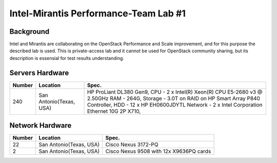 .. _intel_mirantis_performance_lab_1:

======================================
Intel-Mirantis Performance-Team Lab #1
======================================

Background
==========

Intel and Mirantis are collaborating on the OpenStack Performance and Scale improvement,
and for this purpose the described lab is used. This is private-access lab and it cannot be
used for OpenStack community sharing, but its description is essensial for test results
understanding.

Servers Hardware
================

====== ======================= ============================================
Number Location                Spec.
====== ======================= ============================================
240    San Antonio(Texas, USA) HP ProLiant DL380 Gen9,
                               CPU - 2 x Intel(R) Xeon(R) CPU E5-2680 v3 @
                               2.50GHz
                               RAM - 264G,
                               Storage - 3.0T on RAID on HP Smart Array
                               P840 Controller,
                               HDD - 12 x HP EH0600JDYTL
                               Network - 2 x Intel Corporation Ethernet 10G
                               2P X710,
====== ======================= ============================================

Network Hardware
================

====== ======================== ============================================
Number Location                 Spec.
====== ======================== ============================================
22      San Antonio(Texas, USA) Cisco Nexus 3172-PQ
2       San Antonio(Texas, USA) Cisco Nexus 9508 with 12x X9636PQ cards
====== ======================== ============================================
